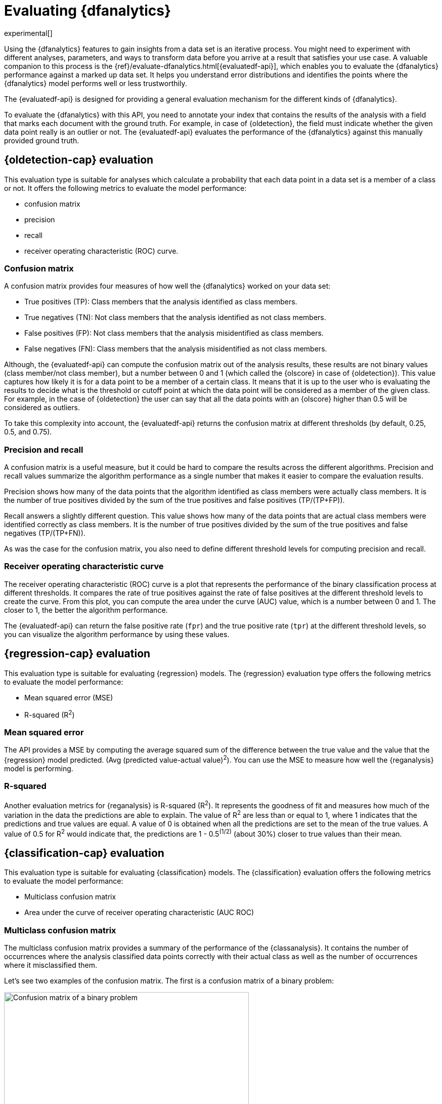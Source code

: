 [role="xpack"]
[[ml-dfanalytics-evaluate]]
= Evaluating {dfanalytics}

experimental[]

Using the {dfanalytics} features to gain insights from a data set is an 
iterative process. You might need to experiment with different analyses, 
parameters, and ways to transform data before you arrive at a result that satisfies 
your use case. A valuable companion to this process is the 
{ref}/evaluate-dfanalytics.html[{evaluatedf-api}], which enables you to evaluate 
the {dfanalytics} performance against a marked up data set. It helps you 
understand error distributions and identifies the points where the {dfanalytics} 
model performs well or less trustworthily.

The {evaluatedf-api} is designed for providing a general evaluation mechanism 
for the different kinds of {dfanalytics}.

To evaluate the {dfanalytics} with this API, you need to annotate your index 
that contains the results of the analysis with a field that marks each 
document with the ground truth. For example, in case of {oldetection}, 
the field must indicate whether the given data point really is an outlier or 
not. The {evaluatedf-api} evaluates the performance of the {dfanalytics} against 
this manually provided ground truth.

[[ml-dfanalytics-outlier-detection]]
== {oldetection-cap} evaluation

This evaluation type is suitable for analyses which calculate a probability that 
each data point in a data set is a member of a class or not. It offers the
following metrics to evaluate the model performance:

* confusion matrix
* precision
* recall
* receiver operating characteristic (ROC) curve.

[[ml-dfanalytics-confusion-matrix]]
=== Confusion matrix

A confusion matrix provides four measures of how well the {dfanalytics} worked 
on your data set:

* True positives (TP): Class members that the analysis identified as class 
members.
* True negatives (TN): Not class members that the analysis identified as not 
class members.
* False positives (FP): Not class members that the analysis misidentified as 
class members.
* False negatives (FN): Class members that the analysis misidentified as not 
class members.

Although, the {evaluatedf-api} can compute the confusion matrix out of the 
analysis results, these results are not binary values (class member/not 
class member), but a number between 0 and 1 (which called the {olscore} in case 
of {oldetection}). This value captures how likely it is for a data 
point to be a member of a certain class. It means that it is up to the user who 
is evaluating the results to decide what is the threshold or cutoff point at 
which the data point will be considered as a member of the given class. For 
example, in the case of {oldetection} the user can say that all the data points 
with an {olscore} higher than 0.5 will be considered as outliers.

To take this complexity into account, the {evaluatedf-api} returns the confusion 
matrix at different thresholds (by default, 0.25, 0.5, and 0.75).

[[ml-dfanalytics-precision-recall]]
=== Precision and recall

A confusion matrix is a useful measure, but it could be hard to compare the 
results across the different algorithms. Precision and recall values
summarize the algorithm performance as a single number that makes it easier to 
compare the evaluation results.

Precision shows how many of the data points that the algorithm identified as 
class members were actually class members. It is the number of true positives 
divided by the sum of the true positives and false positives (TP/(TP+FP)).

Recall answers a slightly different question. This value shows how many of the 
data points that are actual class members were identified correctly as class 
members. It is the number of true positives divided by the sum of the true 
positives and false negatives (TP/(TP+FN)).

As was the case for the confusion matrix, you also need to define different 
threshold levels for computing precision and recall.

[[ml-dfanalytics-roc]]
=== Receiver operating characteristic curve

The receiver operating characteristic (ROC) curve is a plot that represents the 
performance of the binary classification process at different thresholds. It 
compares the rate of true positives against the rate of false positives at the 
different threshold levels to create the curve. From this plot, you can compute 
the area under the curve (AUC) value, which is a number between 0 and 1. The 
closer to 1, the better the algorithm performance.

The {evaluatedf-api} can return the false positive rate (`fpr`) and the true 
positive rate (`tpr`) at the different threshold levels, so you can visualize 
the algorithm performance by using these values.

[[ml-dfanalytics-regression-evaluation]]
== {regression-cap} evaluation

This evaluation type is suitable for evaluating {regression} models. The 
{regression} evaluation type offers the following metrics to evaluate the model 
performance:

* Mean squared error (MSE)
* R-squared (R^2^)

[[ml-dfanalytics-mse]]
=== Mean squared error

The API provides a MSE by computing the average squared sum of the difference 
between the true value and the value that the {regression} model predicted. 
(Avg (predicted value-actual value)^2^). You can use the MSE to measure how well 
the {reganalysis} model is performing.

[[ml-dfanalytics-r-sqared]]
=== R-squared

Another evaluation metrics for {reganalysis} is R-squared (R^2^). It represents 
the goodness of fit and measures how much of the variation in the data the 
predictions are able to explain. The value of R^2^ are less than or equal to 1, 
where 1 indicates that the predictions and true values are equal. A value of 0 
is obtained when all the predictions are set to the mean of the true values. A 
value of 0.5 for R^2^ would indicate that, the predictions are 1 - 0.5^(1/2)^ 
(about 30%) closer to true values than their mean.

[[ml-dfanalytics-classification]]
== {classification-cap} evaluation

This evaluation type is suitable for evaluating {classification} models. The 
{classification} evaluation offers the following metrics to evaluate the model 
performance:

* Multiclass confusion matrix
* Area under the curve of receiver operating characteristic (AUC ROC) 

[[ml-dfanalytics-mccm]]
=== Multiclass confusion matrix

The multiclass confusion matrix provides a summary of the performance of the 
{classanalysis}. It contains the number of occurrences where the analysis
classified data points correctly with their actual class as well as the number
of occurrences where it misclassified them.

Let's see two examples of the confusion matrix. The first is a confusion matrix 
of a binary problem:

image::images/confusion-matrix-binary.jpg[alt="Confusion matrix of a binary problem",width="75%",align="center"]

It is a two by two matrix because there are only two classes (`true` and
`false`). The matrix shows the proportion of data points that is correctly
identified as members of a each class and the proportion that is 
misidentified.

As the number of classes in your {classanalysis} increases, the confusion
matrix also increases in complexity:

image::images/confusion-matrix-multiclass.jpg[alt="Confusion matrix of a multiclass problem",width="100%",align="center"]


The matrix contains the actual labels on the left side while the predicted 
labels are on the top. The proportion of correct and incorrect predictions is 
broken down for each class. This enables you to examine how the {classanalysis}
confused the different classes while it made its predictions.


[[ml-dfanalytics-class-aucroc]]
=== Area under the curve of receiver operating characteristic (AUC ROC)

The receiver operating characteristic (ROC) curve is a plot that represents the 
performance of the classification process at different predicted probability 
thresholds. It compares the true positive rate for a specific class against the 
rate of all the other classes combined ("one versus all" strategy) at the 
different threshold levels to create the curve.

Let's see an example. You have three classes: `A`, `B`, and `C`, you want to 
calculate AUC ROC for `A`. In this case, the number of correctly classified ``A``s 
(true positives) are compared to the number of ``B``s and ``C``s that are 
misclassified as ``A``s (false positives).

From this plot, you can compute the area under the curve (AUC) value, which is a 
number between 0 and 1. The closer to 1, the better the algorithm performance.
